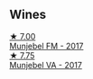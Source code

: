 
** Wines

#+begin_export html
<div class="flex-container">
  <a class="flex-item flex-item-left" href="/wines/a832277a-746d-415b-9ddf-bb8beec059f8.html">
    <img class="flex-bottle" src="/images/a8/32277a-746d-415b-9ddf-bb8beec059f8/2020-11-15-11-07-47-694ED078-49BA-463D-AAFC-55A284499B95-1-105-c@512.webp"></img>
    <section class="h">★ 7.00</section>
    <section class="h text-bolder">Munjebel FM - 2017</section>
  </a>

  <a class="flex-item flex-item-right" href="/wines/72499131-58aa-4bdb-8956-38f3fb189c90.html">
    <img class="flex-bottle" src="/images/72/499131-58aa-4bdb-8956-38f3fb189c90/2022-09-03-16-10-54-27FD1C4A-5733-4A26-986B-509718202E9D-1-105-c@512.webp"></img>
    <section class="h">★ 7.75</section>
    <section class="h text-bolder">Munjebel VA - 2017</section>
  </a>

</div>
#+end_export

